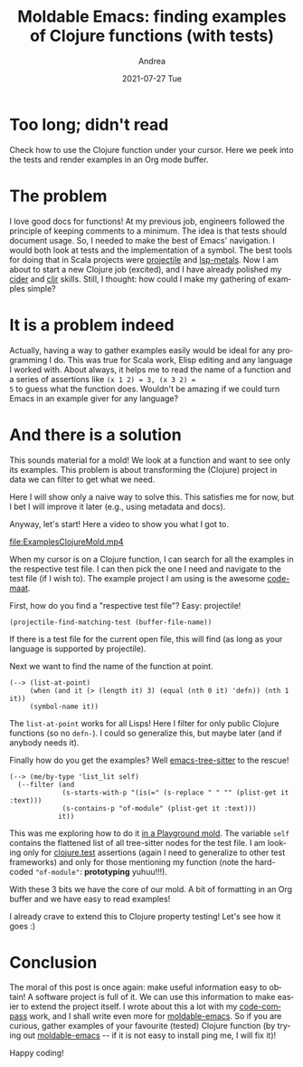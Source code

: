 #+TITLE:       Moldable Emacs: finding examples of Clojure functions (with tests)
#+AUTHOR:      Andrea
#+EMAIL:       andrea-dev@hotmail.com
#+DATE:        2021-07-27 Tue
#+URI:         /blog/%y/%m/%d/moldable-emacs-finding-examples-of-clojure-functions-(with-tests)
#+KEYWORDS:    moldable-emacs, emacs, clojure, org-mode, elisp
#+TAGS:        moldable-emacs, emacs, clojure, org-mode, elisp
#+LANGUAGE:    en
#+OPTIONS:     H:3 num:nil toc:nil \n:nil ::t |:t ^:nil -:nil f:t *:t <:t
#+DESCRIPTION: Gather examples for your Clojure function at point

* Too long; didn't read

Check how to use the Clojure function under your cursor. Here we peek
into the tests and render examples in an Org mode buffer.

* The problem
:PROPERTIES:
:ID:       84a7f7bd-f5bb-4ba0-8d01-6e416350011c
:END:

I love good docs for functions! At my previous job, engineers followed
the principle of keeping comments to a minimum. The idea is that tests
should document usage. So, I needed to make the best of Emacs'
navigation. I would both look at tests and the implementation of a
symbol. The best tools for doing that in Scala projects were
[[https://github.com/bbatsov/projectile][projectile]] and [[https://github.com/emacs-lsp/lsp-metals][lsp-metals]]. Now I am about to start a new Clojure job
(excited), and I have already polished my [[https://github.com/clojure-emacs/cider][cider]] and [[https://github.com/liebke/cljr][cljr]] skills.
Still, I thought: how could I make my gathering of examples simple?

* It is a problem indeed

Actually, having a way to gather examples easily would be ideal for
any programming I do. This was true for Scala work, Elisp editing and
any language I worked with. About always, it helps me to read the name
of a function and a series of assertions like =(x 1 2) = 3, (x 3 2) =
5= to guess what the function does. Wouldn't be amazing if we could
turn Emacs in an example giver for any language?

* And there is a solution
:PROPERTIES:
:ID:       1d997b2e-fd10-44c7-8a81-89e5ee37cab1
:END:

This sounds material for a mold! We look at a function and want to see
only its examples. This problem is about transforming the (Clojure)
project in data we can filter to get what we need.

Here I will show only a naive way to solve this. This satisfies me for
now, but I bet I will improve it later (e.g., using metadata and
docs).

Anyway, let's start! Here a video to show you what I got to.

[[file:ExamplesClojureMold.mp4]]

When my cursor is on a Clojure function, I can search for all the
examples in the respective test file. I can then pick the one I need
and navigate to the test file (if I wish to). The example project I am
using is the awesome [[https://github.com/adamtornhill/code-maat][code-maat]].

First, how do you find a "respective test file"? Easy: projectile!

#+begin_src elisp :noeval
(projectile-find-matching-test (buffer-file-name))
#+end_src

If there is a test file for the current open file, this will find (as
long as your language is supported by projectile).

Next we want to find the name of the function at point.

#+begin_src elisp :noeval
(--> (list-at-point)
     (when (and it (> (length it) 3) (equal (nth 0 it) 'defn)) (nth 1 it))
     (symbol-name it))
#+end_src

The =list-at-point= works for all Lisps! Here I filter for only public
Clojure functions (so no =defn-=). I could so generalize this, but
maybe later (and if anybody needs it).

Finally how do you get the examples? Well [[https://github.com/ubolonton/emacs-tree-sitter][emacs-tree-sitter]] to the rescue!

#+begin_src elisp :noeval
(--> (me/by-type 'list_lit self)
  (--filter (and
             (s-starts-with-p "(is(=" (s-replace " " "" (plist-get it :text)))
             (s-contains-p "of-module" (plist-get it :text)))
            it))
#+end_src

This was me exploring how to do it [[https://ag91.github.io/blog/2021/07/19/moldable-emacs-capture-links-from-html-with-playground/][in a Playground mold]]. The variable
=self= contains the flattened list of all tree-sitter nodes for the
test file. I am looking only for [[https://clojure.github.io/clojure/clojure.test-api.html][clojure.test]] assertions (again I need
to generalize to other test frameworks) and only for those mentioning
my function (note the hard-coded ="of-module"=: *prototyping* yuhuu!!!).

With these 3 bits we have the core of our mold. A bit of formatting in
an Org buffer and we have easy to read examples!

I already crave to extend this to Clojure property testing! Let's see
how it goes :)
 
* Conclusion

The moral of this post is once again: make useful information easy to
obtain! A software project is full of it. We can use this information
to make easier to extend the project itself. I wrote about this a lot
with my [[https://github.com/ag91/code-compass][code-compass]] work, and I shall write even more for
[[https://github.com/ag91/moldable-emacs][moldable-emacs]]. So if you are curious, gather examples of your
favourite (tested) Clojure function (by trying out [[https://github.com/ag91/moldable-emacs][moldable-emacs]] --
if it is not easy to install ping me, I will fix it)!

Happy coding!
